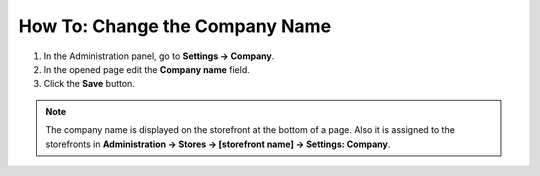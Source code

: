 *******************************
How To: Change the Company Name
*******************************

1.   In the Administration panel, go to **Settings → Company**.
2.   In the opened page edit the **Company name** field.
3.   Click the **Save** button.

.. image:: img/c_name.png
    :align: center
    :alt: Settings

.. note::

    The company name is displayed on the storefront at the bottom of a page. Also it is assigned to the storefronts in **Administration → Stores → [storefront name] → Settings: Company**.

.. image:: img/c_name_02.png
    :align: center
    :alt: Company name on the storefront



